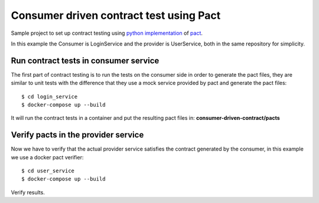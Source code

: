 Consumer driven contract test using Pact
########################################
Sample project to set up contract testing using `python implementation <https://github.com/pact-foundation/pact-python>`_ of `pact <https://docts.pact.io>`_.

In this example the Consumer is LoginService and the provider is UserService, both in the same repository for simplicity.

Run contract tests in consumer service
--------------------------------------
The first part of contract testing is to run the tests on the consumer side in order to generate the pact files,
they are similar to unit tests with the difference that they use a mock service provided by pact
and generate the pact files:

::

$ cd login_service
$ docker-compose up --build

It will run the contract tests in a container and put the resulting pact files in:
**consumer-driven-contract/pacts**

Verify pacts in the provider service
------------------------------------
Now we have to verify that the actual provider service satisfies the contract generated by the consumer,
in this example we use a docker pact verifier:

::

$ cd user_service
$ docker-compose up --build

Verify results.